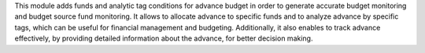 This module adds funds and analytic tag conditions for advance budget in order to generate accurate budget monitoring and budget source fund monitoring.
It allows to allocate advance to specific funds and to analyze advance by specific tags,
which can be useful for financial management and budgeting.
Additionally, it also enables to track advance effectively,
by providing detailed information about the advance, for better decision making.
